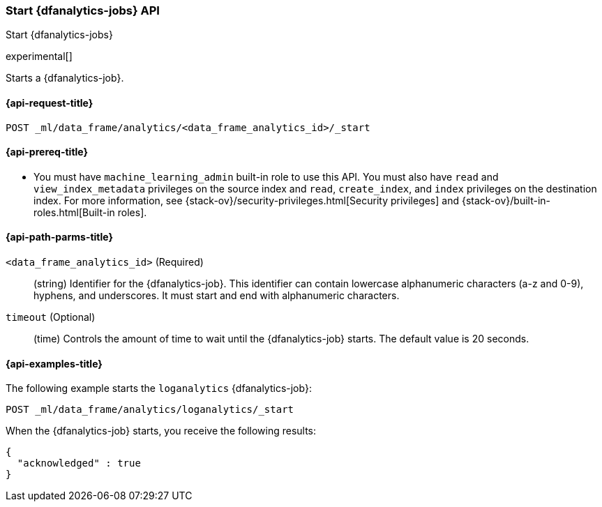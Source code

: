 [role="xpack"]
[testenv="platinum"]
[[start-dfanalytics]]
=== Start {dfanalytics-jobs} API

[subs="attributes"]
++++
<titleabbrev>Start {dfanalytics-jobs}</titleabbrev>
++++

experimental[]

Starts a {dfanalytics-job}.

[[ml-start-dfanalytics-request]]
==== {api-request-title}

`POST _ml/data_frame/analytics/<data_frame_analytics_id>/_start`

[[ml-start-dfanalytics-prereq]]
==== {api-prereq-title}

* You must have `machine_learning_admin` built-in role to use this API. You must 
also have `read` and `view_index_metadata` privileges on the source index and 
`read`, `create_index`, and `index` privileges on the destination index. For 
more information, see {stack-ov}/security-privileges.html[Security privileges] 
and {stack-ov}/built-in-roles.html[Built-in roles].

[[ml-start-dfanalytics-path-params]]
==== {api-path-parms-title}

`<data_frame_analytics_id>` (Required)::
  (string) Identifier for the {dfanalytics-job}. This identifier can contain
  lowercase alphanumeric characters (a-z and 0-9), hyphens, and underscores. It
  must start and end with alphanumeric characters.
  
`timeout` (Optional)::
  (time) Controls the amount of time to wait until the {dfanalytics-job} starts. 
  The default value is 20 seconds.

[[ml-start-dfanalytics-example]]
==== {api-examples-title}

The following example starts the `loganalytics` {dfanalytics-job}:

[source,js]
--------------------------------------------------
POST _ml/data_frame/analytics/loganalytics/_start
--------------------------------------------------
// CONSOLE
// TEST[skip:setup:logdata_job]

When the {dfanalytics-job} starts, you receive the following results:

[source,js]
----
{
  "acknowledged" : true
}
----
// TESTRESPONSE